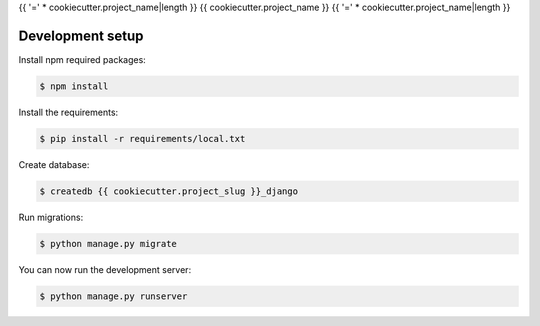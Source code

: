 {{ '=' * cookiecutter.project_name|length }}
{{ cookiecutter.project_name }}
{{ '=' * cookiecutter.project_name|length }}

Development setup
=================

Install npm required packages:

.. code:: console

    $ npm install

Install the requirements:

.. code:: console

    $ pip install -r requirements/local.txt

Create database:

.. code:: console

    $ createdb {{ cookiecutter.project_slug }}_django

Run migrations:

.. code:: console

    $ python manage.py migrate

You can now run the development server:

.. code:: console

    $ python manage.py runserver
